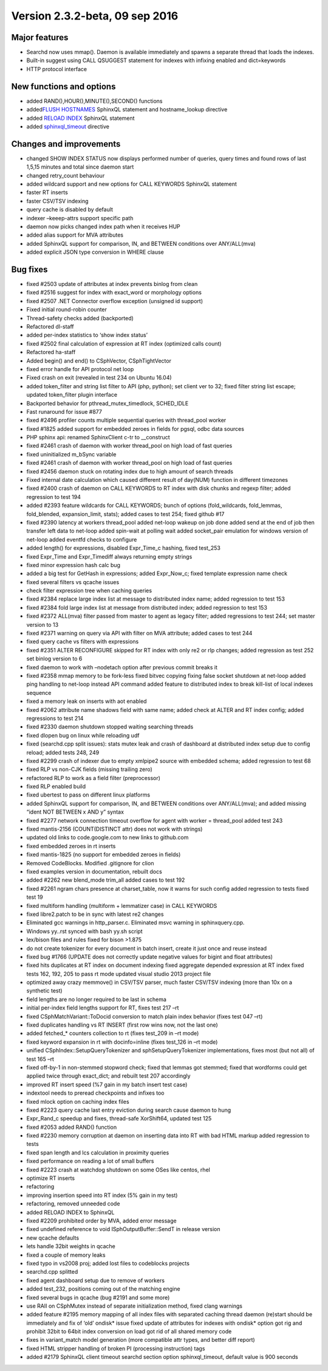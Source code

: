 Version 2.3.2-beta, 09 sep 2016
-------------------------------

Major features
~~~~~~~~~~~~~~

-  Searchd now uses mmap(). Daemon is available immediately and spawns a
   separate thread that loads the indexes.
-  Built-in suggest using CALL QSUGGEST statement for indexes with
   infixing enabled and dict=keywords
-  HTTP protocol interface

New functions and options
~~~~~~~~~~~~~~~~~~~~~~~~~

-  added RAND(),HOUR(),MINUTE(),SECOND() functions
-  added\ `FLUSH HOSTNAMES <../flush_hostnames_syntax.rst>`__ SphinxQL
   statement and hostname\_lookup directive
-  added `RELOAD INDEX <../reload_index_syntax.rst>`__ SphinxQL statement

-  added
   `sphinxql\_timeout <../searchd_program_configuration_options/sphinxqltimeout.rst>`__
   directive

Changes and improvements
~~~~~~~~~~~~~~~~~~~~~~~~

-  changed SHOW INDEX STATUS now displays performed number of queries,
   query times and found rows of last 1,5,15 minutes and total since
   daemon start
-  changed retry\_count behaviour
-  added wildcard support and new options for CALL KEYWORDS SphinxQL
   statement
-  faster RT inserts
-  faster CSV/TSV indexing
-  query cache is disabled by default
-  indexer –keeep-attrs support specific path
-  daemon now picks changed index path when it receives HUP
-  added alias support for MVA attributes
-  added SphinxQL support for comparison, IN, and BETWEEN conditions
   over ANY/ALL(mva)
-  added explicit JSON type conversion in WHERE clause

Bug fixes
~~~~~~~~~

-  fixed #2503 update of attributes at index prevents binlog from clean

-  fixed #2516 suggest for index with exact\_word or morphology options

-  fixed #2507 .NET Connector overflow exception (unsigned id support)

-  Fixed initial round-robin counter

-  Thread-safety checks added (backported)

-  Refactored dl-staff

-  added per-index statistics to ‘show index status’

-  fixed #2502 final calculation of expression at RT index (optimized
   calls count)

-  Refactored ha-staff

-  Added begin() and end() to CSphVector, CSphTightVector

-  fixed error handle for API protocol net loop

-  Fixed crash on exit (revealed in test 234 on Ubuntu 16.04)

-  added token\_filter and string list filter to API (php, python); set
   client ver to 32; fixed filter string list escape; updated
   token\_filter plugin interface

-  Backported behavior for pthread\_mutex\_timedlock, SCHED\_IDLE

-  Fast runaround for issue #877

-  fixed #2496 profiler counts multiple sequential queries with
   thread\_pool worker

-  fixed #1825 added support for embedded zeroes in fields for pgsql,
   odbc data sources

-  PHP sphinx api: renamed SphinxClient c-tr to \_\_construct

-  fixed #2461 crash of daemon with worker thread\_pool on high load of
   fast queries

-  fixed uninitialized m\_bSync variable

-  fixed #2461 crash of daemon with worker thread\_pool on high load of
   fast queries

-  fixed #2456 daemon stuck on rotating index due to high amount of
   search threads

-  Fixed internal date calculation which caused different result of
   day(NUM) function in different timezones

-  fixed #2400 crash of daemon on CALL KEYWORDS to RT index with disk
   chunks and regexp filter; added regression to test 194

-  added #2393 feature wildcards for CALL KEYWORDS; bunch of options
   (fold\_wildcards, fold\_lemmas, fold\_blended, expansion\_limit,
   stats); added cases to test 254; fixed github #17

-  fixed #2390 latency at workers thread\_pool added net-loop wakeup on
   job done added send at the end of job then transfer left data to
   net-loop added spin-wait at polling wait added socket\_pair emulation
   for windows version of net-loop added eventfd checks to configure

-  added length() for expressions, disabled Expr\_Time\_c hashing, fixed
   test\_253

-  fixed Expr\_Time and Expr\_Timediff always returning empty strings

-  fixed minor expression hash calc bug

-  added a big test for GetHash in expressions; added Expr\_Now\_c;
   fixed template expression name check

-  fixed several filters vs qcache issues

-  check filter expression tree when caching queries

-  fixed #2384 replace large index list at message to distributed index
   name; added regression to test 153

-  fixed #2384 fold large index list at message from distributed index;
   added regression to test 153

-  fixed #2372 ALL(mva) filter passed from master to agent as legacy
   filter; added regressions to test 244; set master version to 13

-  fixed #2371 warning on query via API with filter on MVA attribute;
   added cases to test 244

-  fixed query cache vs filters with expressions

-  fixed #2351 ALTER RECONFIGURE skipped for RT index with only re2 or
   rlp changes; added regression as test 252 set binlog version to 6

-  fixed daemon to work with –nodetach option after previous commit
   breaks it

-  fixed #2358 mmap memory to be fork-less fixed bitvec copying fixing
   false socket shutdown at net-loop added ping handling to net-loop
   instead API command added feature to distributed index to break
   kill-list of local indexes sequence

-  fixed a memory leak on inserts with aot enabled

-  fixed #2062 attribute name shadows field with same name; added check
   at ALTER and RT index config; added regressions to test 214

-  fixed #2330 daemon shutdown stopped waiting searching threads

-  fixed dlopen bug on linux while reloading udf

-  fixed (searchd.cpp split issues): stats mutex leak and crash of
   dashboard at distributed index setup due to config reload; added
   tests 248, 249

-  fixed #2299 crash of indexer due to empty xmlpipe2 source with
   embedded schema; added regression to test 68

-  fixed RLP vs non-CJK fields (missing trailing zero)

-  refactored RLP to work as a field filter (preprocessor)

-  fixed RLP enabled build

-  fixed ubertest to pass on different linux platforms

-  added SphinxQL support for comparison, IN, and BETWEEN conditions
   over ANY/ALL(mva); and added missing “ident NOT BETWEEN x AND y”
   syntax

-  fixed #2277 network connection timeout overflow for agent with worker
   = thread\_pool added test 243

-  fixed mantis-2156 (COUNT(DISTINCT attr) does not work with strings)

-  updated old links to code.google.com to new links to github.com

-  fixed embedded zeroes in rt inserts

-  fixed mantis-1825 (no support for embedded zeroes in fields)

-  Removed CodeBlocks. Modified .gitignore for clion

-  fixed examples version in documentation, rebuilt docs

-  added #2262 new blend\_mode trim\_all added cases to test 192

-  fixed #2261 ngram chars presence at charset\_table, now it warns for
   such config added regression to tests fixed test 19

-  fixed multiform handling (multiform + lemmatizer case) in CALL
   KEYWORDS

-  fixed libre2.patch to be in sync with latest re2 changes

-  Eliminated gcc warnings in http\_parser.c. Eliminated msvc warning in
   sphinxquery.cpp.

-  Windows yy..rst synced with bash yy.sh script

-  lex/bison files and rules fixed for bison >1.875

-  do not create tokenizer for every document in batch insert, create it
   just once and reuse instead

-  fixed bug #1766 (UPDATE does not correctly update negative values for
   bigint and float attributes)

-  fixed hits duplicates at RT index on document indexing fixed
   aggregate depended expression at RT index fixed tests 162, 192, 205
   to pass rt mode updated visual studio 2013 project file

-  optimized away crazy memmove() in CSV/TSV parser, much faster CSV/TSV
   indexing (more than 10x on a synthetic test)

-  field lengths are no longer required to be last in schema

-  initial per-index field lengths support for RT, fixes test 217 –rt

-  fixed CSphMatchVariant::ToDocid conversion to match plain index
   behavior (fixes test 047 –rt)

-  fixed duplicates handling vs RT INSERT (first row wins now, not the
   last one)

-  added fetched\_\* counters collection to rt (fixes test\_209 in –rt
   mode)

-  fixed keyword expansion in rt with docinfo=inline (fixes test\_126 in
   –rt mode)

-  unified CSphIndex::SetupQueryTokenizer and sphSetupQueryTokenizer
   implementations, fixes most (but not all) of test 165 –rt

-  fixed off-by-1 in non-stemmed stopword check; fixed that lemmas got
   stemmed; fixed that wordforms could get applied twice through
   exact\_dict; and rebuilt test 207 accordingly

-  improved RT insert speed (%7 gain in my batch insert test case)

-  indextool needs to preread checkpoints and infixes too

-  fixed mlock option on caching index files

-  fixed #2223 query cache last entry eviction during search cause
   daemon to hung

-  Expr\_Rand\_c speedup and fixes, thread-safe XorShift64, updated test
   125

-  fixed #2053 added RAND() function

-  fixed #2230 memory corruption at daemon on inserting data into RT
   with bad HTML markup added regression to tests

-  fixed span length and lcs calculation in proximity queries

-  fixed performance on reading a lot of small buffers

-  fixed #2223 crash at watchdog shutdown on some OSes like centos, rhel

-  optimize RT inserts

-  refactoring

-  improving insertion speed into RT index (5% gain in my test)

-  refactoring, removed unneeded code

-  added RELOAD INDEX to SphinxQL

-  fixed #2209 prohibited order by MVA, added error message

-  fixed undefined reference to void ISphOutputBuffer::SendT in release
   version

-  new qcache defaults

-  lets handle 32bit weights in qcache

-  fixed a couple of memory leaks

-  fixed typo in vs2008 proj; added lost files to codeblocks projects

-  searchd.cpp splitted

-  fixed agent dashboard setup due to remove of workers

-  added test\_232, positions coming out of the matching engine

-  fixed several bugs in qcache (bug #2191 and some more)

-  use RAII on CSphMutex instead of separate initialization method,
   fixed clang warnings

-  added feature #2195 memory mapping of all index files with separated
   caching thread daemon (re)start should be immediately and fix of
   ‘old’ ondisk\* issue fixed update of attributes for indexes with
   ondisk\* option got rig and prohibit 32bit to 64bit index conversion
   on load got rid of all shared memory code

-  fixes in variant\_match model generation (more compatible attr types,
   and better diff report)

-  fixed HTML stripper handling of broken PI (processing instruction)
   tags

-  added #2179 SphinxQL client timeout searchd section option
   sphinxql\_timeout, default value is 900 seconds

